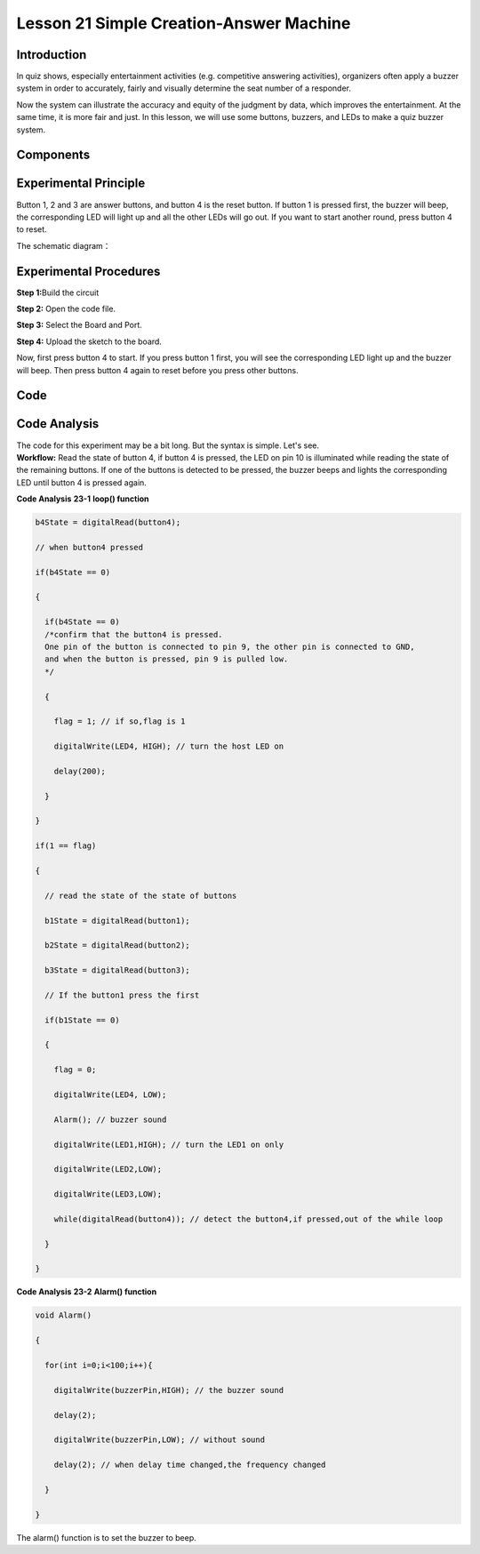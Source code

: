 Lesson 21 Simple Creation-Answer Machine
=============================================

Introduction
----------------

In quiz shows, especially entertainment activities (e.g. competitive
answering activities), organizers often apply a buzzer system in order
to accurately, fairly and visually determine the seat number of a
responder.

Now the system can illustrate the accuracy and equity of the judgment by
data, which improves the entertainment. At the same time, it is more
fair and just. In this lesson, we will use some buttons, buzzers, and
LEDs to make a quiz buzzer system.

Components
-------------

.. image:: media_mega2560/mega34.png
    :align: center

Experimental Principle
---------------------------

Button 1, 2 and 3 are answer buttons, and button 4 is the
reset button. If button 1 is pressed first, the buzzer will beep, the
corresponding LED will light up and all the other LEDs will go out. If
you want to start another round, press button 4 to reset.

The schematic diagram：

.. image:: media_mega2560/image232.png
    :align: center


Experimental Procedures
------------------------------

**Step 1:**\ Build the circuit

.. image:: media_mega2560/image233.png
   :alt: Answer_Machine_bb
   :width: 6.40625in
   :height: 4.99792in

**Step 2:** Open the code file.

**Step 3:** Select the Board and Port.

**Step 4:** Upload the sketch to the board.

Now, first press button 4 to start. If you press button 1 first, you
will see the corresponding LED light up and the buzzer will beep. Then
press button 4 again to reset before you press other buttons.

.. image:: media_mega2560/image234.jpeg
   :alt: \_MG_5361
   :width: 7.26042in
   :height: 4.12153in

Code
--------

.. raw:: html

  <iframe src=https://create.arduino.cc/editor/sunfounder01/1aec7115-0e59-4863-8d4d-cb90ea3558a0/preview?embed style="height:510px;width:100%;margin:10px 0" frameborder=0></iframe>

Code Analysis
---------------------

| The code for this experiment may be a bit long. But the syntax is
  simple. Let's see.
| **Workflow:** Read the state of button 4, if button 4 is pressed, the
  LED on pin 10 is illuminated while reading the state of the remaining
  buttons. If one of the buttons is detected to be pressed, the buzzer
  beeps and lights the corresponding LED until button 4 is pressed
  again.

**Code Analysis** **23-1** **loop() function**

.. code-block:: Arduino

    b4State = digitalRead(button4);

    // when button4 pressed

    if(b4State == 0)

    {

      if(b4State == 0) 
      /*confirm that the button4 is pressed. 
      One pin of the button is connected to pin 9, the other pin is connected to GND, 
      and when the button is pressed, pin 9 is pulled low.
      */

      {

        flag = 1; // if so,flag is 1

        digitalWrite(LED4, HIGH); // turn the host LED on

        delay(200);

      }

    }

    if(1 == flag)

    {

      // read the state of the state of buttons

      b1State = digitalRead(button1);

      b2State = digitalRead(button2);

      b3State = digitalRead(button3);

      // If the button1 press the first

      if(b1State == 0)

      {

        flag = 0;

        digitalWrite(LED4, LOW);

        Alarm(); // buzzer sound

        digitalWrite(LED1,HIGH); // turn the LED1 on only

        digitalWrite(LED2,LOW);

        digitalWrite(LED3,LOW);

        while(digitalRead(button4)); // detect the button4,if pressed,out of the while loop

      }

    }


**Code Analysis** **23-2** **Alarm() function**

.. code-block:: Arduino

    void Alarm()

    {

      for(int i=0;i<100;i++){

        digitalWrite(buzzerPin,HIGH); // the buzzer sound

        delay(2);

        digitalWrite(buzzerPin,LOW); // without sound

        delay(2); // when delay time changed,the frequency changed

      }

    }

The alarm() function is to set the buzzer to beep.